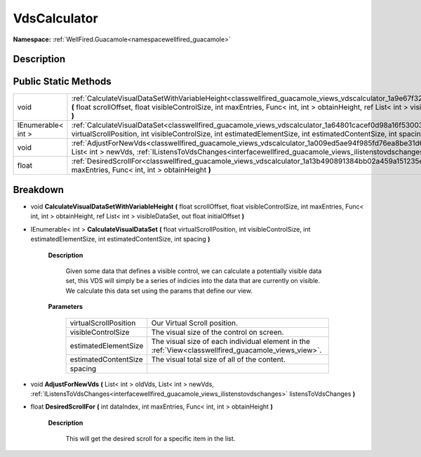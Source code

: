 .. _classwellfired_guacamole_views_vdscalculator:

VdsCalculator
==============

**Namespace:** :ref:`WellFired.Guacamole<namespacewellfired_guacamole>`

Description
------------



Public Static Methods
----------------------

+---------------------+----------------------------------------------------------------------------------------------------------------------------------------------------------------------------------------------------------------------------------------------------------------------------------------------------+
|void                 |:ref:`CalculateVisualDataSetWithVariableHeight<classwellfired_guacamole_views_vdscalculator_1a9e67f324c7e7fa077d5b3381582a67bb>` **(** float scrollOffset, float visibleControlSize, int maxEntries, Func< int, int > obtainHeight, ref List< int > visibleDataSet, out float initialOffset **)**   |
+---------------------+----------------------------------------------------------------------------------------------------------------------------------------------------------------------------------------------------------------------------------------------------------------------------------------------------+
|IEnumerable< int >   |:ref:`CalculateVisualDataSet<classwellfired_guacamole_views_vdscalculator_1a64801cacef0d98a16f530030ff2dc37b>` **(** float virtualScrollPosition, int visibleControlSize, int estimatedElementSize, int estimatedContentSize, int spacing **)**                                                     |
+---------------------+----------------------------------------------------------------------------------------------------------------------------------------------------------------------------------------------------------------------------------------------------------------------------------------------------+
|void                 |:ref:`AdjustForNewVds<classwellfired_guacamole_views_vdscalculator_1a009ed5ae94f985fd76ea8be31d602318>` **(** List< int > oldVds, List< int > newVds, :ref:`IListensToVdsChanges<interfacewellfired_guacamole_views_ilistenstovdschanges>` listensToVdsChanges **)**                                |
+---------------------+----------------------------------------------------------------------------------------------------------------------------------------------------------------------------------------------------------------------------------------------------------------------------------------------------+
|float                |:ref:`DesiredScrollFor<classwellfired_guacamole_views_vdscalculator_1a13b490891384bb02a459a151235e3170>` **(** int dataIndex, int maxEntries, Func< int, int > obtainHeight **)**                                                                                                                   |
+---------------------+----------------------------------------------------------------------------------------------------------------------------------------------------------------------------------------------------------------------------------------------------------------------------------------------------+

Breakdown
----------

.. _classwellfired_guacamole_views_vdscalculator_1a9e67f324c7e7fa077d5b3381582a67bb:

- void **CalculateVisualDataSetWithVariableHeight** **(** float scrollOffset, float visibleControlSize, int maxEntries, Func< int, int > obtainHeight, ref List< int > visibleDataSet, out float initialOffset **)**

.. _classwellfired_guacamole_views_vdscalculator_1a64801cacef0d98a16f530030ff2dc37b:

- IEnumerable< int > **CalculateVisualDataSet** **(** float virtualScrollPosition, int visibleControlSize, int estimatedElementSize, int estimatedContentSize, int spacing **)**

    **Description**

        Given some data that defines a visible control, we can calculate a potentially visible data set, this VDS will simply be a series of indicies into the data that are currently on visible. We calculate this data set using the params that define our view. 

    **Parameters**

        +------------------------+------------------------------------------------------------------------------------------------------+
        |virtualScrollPosition   |Our Virtual Scroll position.                                                                          |
        +------------------------+------------------------------------------------------------------------------------------------------+
        |visibleControlSize      |The visual size of the control on screen.                                                             |
        +------------------------+------------------------------------------------------------------------------------------------------+
        |estimatedElementSize    |The visual size of each individual element in the :ref:`View<classwellfired_guacamole_views_view>`.   |
        +------------------------+------------------------------------------------------------------------------------------------------+
        |estimatedContentSize    |The visual total size of all of the content.                                                          |
        +------------------------+------------------------------------------------------------------------------------------------------+
        |spacing                 |                                                                                                      |
        +------------------------+------------------------------------------------------------------------------------------------------+
        
.. _classwellfired_guacamole_views_vdscalculator_1a009ed5ae94f985fd76ea8be31d602318:

- void **AdjustForNewVds** **(** List< int > oldVds, List< int > newVds, :ref:`IListensToVdsChanges<interfacewellfired_guacamole_views_ilistenstovdschanges>` listensToVdsChanges **)**

.. _classwellfired_guacamole_views_vdscalculator_1a13b490891384bb02a459a151235e3170:

- float **DesiredScrollFor** **(** int dataIndex, int maxEntries, Func< int, int > obtainHeight **)**

    **Description**

        This will get the desired scroll for a specific item in the list. 

